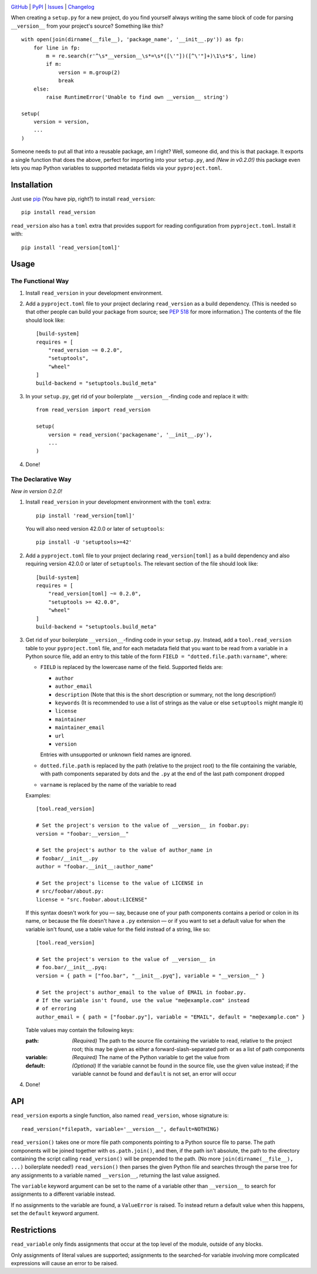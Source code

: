 .. image:: http://www.repostatus.org/badges/latest/active.svg
    :target: http://www.repostatus.org/#active
    :alt: Project Status: Active — The project has reached a stable, usable
          state and is being actively developed.

.. image:: https://travis-ci.org/jwodder/read_version.svg?branch=master
    :target: https://travis-ci.org/jwodder/read_version

.. image:: https://codecov.io/gh/jwodder/read_version/branch/master/graph/badge.svg
    :target: https://codecov.io/gh/jwodder/read_version

.. image:: https://img.shields.io/pypi/pyversions/read_version.svg
    :target: https://pypi.org/project/read_version/

.. image:: https://img.shields.io/github/license/jwodder/read_version.svg
    :target: https://opensource.org/licenses/MIT
    :alt: MIT License

.. image:: https://img.shields.io/badge/Say%20Thanks-!-1EAEDB.svg
    :target: https://saythanks.io/to/jwodder

`GitHub <https://github.com/jwodder/read_version>`_
| `PyPI <https://pypi.org/project/read_version/>`_
| `Issues <https://github.com/jwodder/read_version/issues>`_
| `Changelog <https://github.com/jwodder/read_version/blob/master/CHANGELOG.md>`_

When creating a ``setup.py`` for a new project, do you find yourself always
writing the same block of code for parsing ``__version__`` from your project's
source?  Something like this?

::

    with open(join(dirname(__file__), 'package_name', '__init__.py')) as fp:
        for line in fp:
            m = re.search(r'^\s*__version__\s*=\s*([\'"])([^\'"]+)\1\s*$', line)
            if m:
                version = m.group(2)
                break
        else:
            raise RuntimeError('Unable to find own __version__ string')

    setup(
        version = version,
        ...
    )

Someone needs to put all that into a reusable package, am I right?  Well,
someone did, and this is that package.  It exports a single function that does
the above, perfect for importing into your ``setup.py``, and *(New in v0.2.0!)*
this package even lets you map Python variables to supported metadata fields
via your ``pyproject.toml``.

Installation
============
Just use `pip <https://pip.pypa.io>`_ (You have pip, right?) to install
``read_version``::

    pip install read_version

``read_version`` also has a ``toml`` extra that provides support for
reading configuration from ``pyproject.toml``.  Install it with::

    pip install 'read_version[toml]'


Usage
=====

The Functional Way
------------------

1. Install ``read_version`` in your development environment.

2. Add a ``pyproject.toml`` file to your project declaring ``read_version`` as
   a build dependency.  (This is needed so that other people can build your
   package from source; see `PEP 518
   <https://www.python.org/dev/peps/pep-0518/>`_ for more information.)  The
   contents of the file should look like::

        [build-system]
        requires = [
            "read_version ~= 0.2.0",
            "setuptools",
            "wheel"
        ]
        build-backend = "setuptools.build_meta"

3. In your ``setup.py``, get rid of your boilerplate ``__version__``-finding
   code and replace it with::

        from read_version import read_version

        setup(
            version = read_version('packagename', '__init__.py'),
            ...
        )

4. Done!

The Declarative Way
-------------------

*New in version 0.2.0!*

1. Install ``read_version`` in your development environment with the ``toml``
   extra::

    pip install 'read_version[toml]'

   You will also need version 42.0.0 or later of ``setuptools``::

    pip install -U 'setuptools>=42'

2. Add a ``pyproject.toml`` file to your project declaring
   ``read_version[toml]`` as a build dependency and also requiring version
   42.0.0 or later of ``setuptools``.  The relevant section of the file should
   look like::

        [build-system]
        requires = [
            "read_version[toml] ~= 0.2.0",
            "setuptools >= 42.0.0",
            "wheel"
        ]
        build-backend = "setuptools.build_meta"

3. Get rid of your boilerplate ``__version__``-finding code in your
   ``setup.py``.  Instead, add a ``tool.read_version`` table to your
   ``pyproject.toml`` file, and for each metadata field that you want to be
   read from a variable in a Python source file, add an entry to this table of
   the form ``FIELD = "dotted.file.path:varname"``, where:

   - ``FIELD`` is replaced by the lowercase name of the field.  Supported
     fields are:

     - ``author``
     - ``author_email``
     - ``description`` (Note that this is the short description or summary, not
       the long description!)
     - ``keywords`` (It is recommended to use a list of strings as the value or
       else ``setuptools`` might mangle it)
     - ``license``
     - ``maintainer``
     - ``maintainer_email``
     - ``url``
     - ``version``

     Entries with unsupported or unknown field names are ignored.

   - ``dotted.file.path`` is replaced by the path (relative to the project
     root) to the file containing the variable, with path components separated
     by dots and the ``.py`` at the end of the last path component dropped

   - ``varname`` is replaced by the name of the variable to read

   Examples::

        [tool.read_version]

        # Set the project's version to the value of __version__ in foobar.py:
        version = "foobar:__version__"

        # Set the project's author to the value of author_name in
        # foobar/__init__.py
        author = "foobar.__init__:author_name"

        # Set the project's license to the value of LICENSE in
        # src/foobar/about.py:
        license = "src.foobar.about:LICENSE"

   If this syntax doesn't work for you — say, because one of your path
   components contains a period or colon in its name, or because the file
   doesn't have a ``.py`` extension — or if you want to set a default value for
   when the variable isn't found, use a table value for the field instead of a
   string, like so::

        [tool.read_version]

        # Set the project's version to the value of __version__ in
        # foo.bar/__init__.pyq:
        version = { path = ["foo.bar", "__init__.pyq"], variable = "__version__" }

        # Set the project's author_email to the value of EMAIL in foobar.py.
        # If the variable isn't found, use the value "me@example.com" instead
        # of erroring
        author_email = { path = ["foobar.py"], variable = "EMAIL", default = "me@example.com" }


   Table values may contain the following keys:

   :path: *(Required)* The path to the source file containing the variable to
          read, relative to the project root; this may be given as either a
          forward-slash-separated path or as a list of path components
   :variable: *(Required)* The name of the Python variable to get the value
              from
   :default: *(Optional)* If the variable cannot be found in the source file,
             use the given value instead; if the variable cannot be found and
             ``default`` is not set, an error will occur

4. Done!

API
===
``read_version`` exports a single function, also named ``read_version``, whose
signature is::

    read_version(*filepath, variable='__version__', default=NOTHING)

``read_version()`` takes one or more file path components pointing to a Python
source file to parse.  The path components will be joined together with
``os.path.join()``, and then, if the path isn't absolute, the path to the
directory containing the script calling ``read_version()`` will be prepended to
the path.  (No more ``join(dirname(__file__), ...)`` boilerplate needed!)
``read_version()`` then parses the given Python file and searches through the
parse tree for any assignments to a variable named ``__version__``, returning
the last value assigned.

The ``variable`` keyword argument can be set to the name of a variable other
than ``__version__`` to search for assignments to a different variable instead.

If no assignments to the variable are found, a ``ValueError`` is raised.  To
instead return a default value when this happens, set the ``default`` keyword
argument.


Restrictions
============
``read_variable`` only finds assignments that occur at the top level of the
module, outside of any blocks.

Only assignments of literal values are supported; assignments to the
searched-for variable involving more complicated expressions will cause an
error to be raised.
